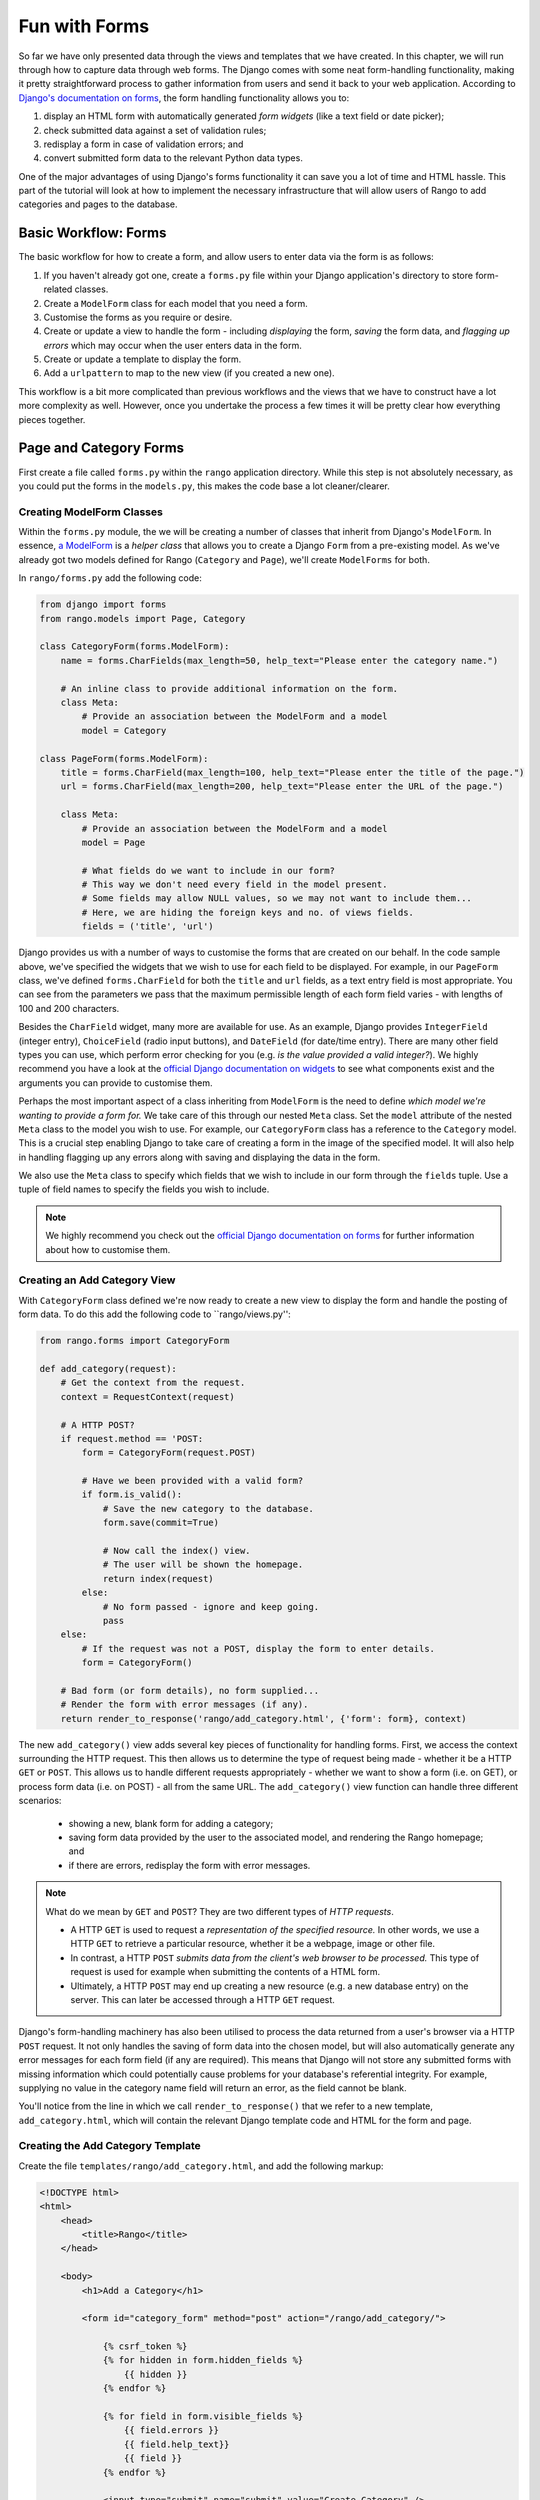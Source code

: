 .. _forms-label:

Fun with Forms
==============
So far we have only presented data through the views and templates that we have created. In this chapter, we will run through how to capture data through web forms. The Django comes with some neat form-handling functionality, making it pretty straightforward process to gather information from users and send it back to your web application. According to `Django's documentation on forms <https://docs.djangoproject.com/en/1.5/topics/forms/>`_, the form handling functionality allows you to:

#. display an HTML form with automatically generated *form widgets* (like a text field or date picker);
#. check submitted data against a set of validation rules;
#. redisplay a form in case of validation errors; and
#. convert submitted form data to the relevant Python data types.

One of the major advantages of using Django's forms functionality it can save you a lot of time and HTML hassle.  This part of the tutorial will look at how to implement the necessary infrastructure that will allow users of Rango to add  categories and pages to the database.

Basic Workflow: Forms
---------------------
The basic workflow for how to create a form, and allow users to enter data via the form is as follows:

#. If you haven't already got one, create a ``forms.py`` file within your Django application's directory to store form-related classes.
#. Create a ``ModelForm`` class for each model that you need a form.
#. Customise the forms as you require or desire.
#. Create or update a view to handle the form - including *displaying* the form, *saving* the form data, and *flagging up errors* which may occur when the user enters data in the form.
#. Create or update a template to display the form.
#. Add a ``urlpattern`` to map to the new view (if you created a new one).

This workflow is a bit more complicated than previous workflows and the views that we have to construct have a lot more complexity as well. However, once you undertake the process a few times it will be pretty clear how everything pieces together.

Page and Category Forms
-----------------------
First create a file called ``forms.py`` within the ``rango`` application directory. While this step is not absolutely necessary, as you could put the forms in the ``models.py``, this makes the code base a lot cleaner/clearer.

Creating ModelForm Classes
..........................

Within the ``forms.py`` module, the we will be creating a number of classes that inherit from Django's ``ModelForm``. In essence, `a ModelForm <https://docs.djangoproject.com/en/1.5/topics/forms/modelforms/#modelform>`_ is a *helper class* that allows you to create a Django ``Form`` from a pre-existing model. As we've already got two models defined for Rango (``Category`` and ``Page``), we'll create ``ModelForms`` for both. 

In ``rango/forms.py`` add the following code:

.. code-block:: python
	
	from django import forms
	from rango.models import Page, Category
	
	class CategoryForm(forms.ModelForm):
	    name = forms.CharFields(max_length=50, help_text="Please enter the category name.")
	    
	    # An inline class to provide additional information on the form.
	    class Meta:
	        # Provide an association between the ModelForm and a model
	        model = Category
	
	class PageForm(forms.ModelForm):
	    title = forms.CharField(max_length=100, help_text="Please enter the title of the page.")
	    url = forms.CharField(max_length=200, help_text="Please enter the URL of the page.")
	
	    class Meta:
	        # Provide an association between the ModelForm and a model
	        model = Page
	        
	        # What fields do we want to include in our form?
	        # This way we don't need every field in the model present.
	        # Some fields may allow NULL values, so we may not want to include them...
	        # Here, we are hiding the foreign keys and no. of views fields.
	        fields = ('title', 'url')


Django provides us with a number of ways to customise the forms that are created on our behalf. In the code sample above, we've specified the widgets that we wish to use for each field to be displayed. For example, in our ``PageForm`` class, we've defined ``forms.CharField`` for both the ``title`` and ``url`` fields, as a text entry field is most appropriate. You can see from the parameters we pass that the maximum permissible length of each form field varies - with lengths of 100 and 200 characters.

Besides the ``CharField`` widget, many more are available for use. As an example, Django provides ``IntegerField`` (integer entry), ``ChoiceField`` (radio input buttons), and ``DateField`` (for date/time entry). There are many other field types you can use, which perform error checking for you (e.g. *is the value provided a valid integer?*). We highly recommend you have a look at the `official Django documentation on widgets <https://docs.djangoproject.com/en/1.5/ref/forms/widgets/>`_ to see what components exist and the arguments you can provide to customise them.

Perhaps the most important aspect of a class inheriting from ``ModelForm`` is the need to define *which model we're wanting to provide a form for.* We take care of this through our nested ``Meta`` class. Set the ``model`` attribute of the nested ``Meta`` class to the model you wish to use. For example, our ``CategoryForm`` class has a reference to the ``Category`` model. This is a crucial step enabling Django to take care of creating a form in the image of the specified model. It will also help in handling flagging up any errors along with saving and displaying the data in the form.

We also use the ``Meta`` class to specify which fields that we wish to include in our form through the ``fields`` tuple. Use a tuple of field names to specify the fields you wish to include.

.. note::  We highly recommend you check out the `official Django documentation on forms <https://docs.djangoproject.com/en/1.5/ref/forms/>`_ for further information about how to customise them.


Creating an Add Category View 
.............................

With ``CategoryForm`` class defined we're now ready to create a new view to display the form and handle the posting of form data. To do this add the following code to ``rango/views.py'':

.. code-block:: python
	
	from rango.forms import CategoryForm
	
	def add_category(request):
	    # Get the context from the request.
	    context = RequestContext(request)
	    
	    # A HTTP POST?
	    if request.method == 'POST:
	        form = CategoryForm(request.POST)
	        
	        # Have we been provided with a valid form?
	        if form.is_valid():
	            # Save the new category to the database.
	            form.save(commit=True)
	            
	            # Now call the index() view.
	            # The user will be shown the homepage.
	            return index(request)
	        else:
	            # No form passed - ignore and keep going.
	            pass
	    else:
	        # If the request was not a POST, display the form to enter details.
	        form = CategoryForm()
	    
	    # Bad form (or form details), no form supplied...
	    # Render the form with error messages (if any).
	    return render_to_response('rango/add_category.html', {'form': form}, context)


The new ``add_category()`` view adds several key pieces of functionality for handling forms. First, we access the context surrounding the HTTP request. This then allows us to determine the type of request being made - whether it be a HTTP ``GET`` or ``POST``. This allows us to handle different requests appropriately - whether we want to show a form (i.e. on GET), or process form data (i.e. on POST) - all from the same URL. The ``add_category()`` view function can handle three different scenarios:

	- showing a new, blank form for adding a category;
	- saving form data provided by the user to the associated model, and rendering the Rango homepage; and
	- if there are errors, redisplay the form with error messages.

.. note:: 
	
	What do we mean by ``GET`` and ``POST``? They are two different types of *HTTP requests*. 

	- A HTTP ``GET`` is used to request a *representation of the specified resource.* In other words, we use a HTTP ``GET`` to retrieve a particular resource, whether it be a webpage, image or other file. 
	- In contrast, a HTTP ``POST`` *submits data from the client's web browser to be processed.* This type of request is used for example when submitting the contents of a HTML form. 
	- Ultimately, a HTTP ``POST`` may end up creating a new resource (e.g. a new database entry) on the server. This can later be accessed through a HTTP ``GET`` request.

Django's form-handling machinery has also been utilised to process the data returned from a user's browser via a HTTP ``POST`` request. It not only handles the saving of form data into the chosen model, but will also automatically generate any error messages for each form field (if any are required). This means that Django will not store any submitted forms with missing information which could potentially cause problems for your database's referential integrity. For example, supplying no value in the category name field will return an error, as the field cannot be blank.

You'll notice from the line in which we call ``render_to_response()`` that we refer to a new template, ``add_category.html``, which will contain the relevant Django template code and HTML for the form and page. 

Creating the Add Category Template
..................................

Create the file ``templates/rango/add_category.html``, and add the following markup:

.. code-block:: html
	
	<!DOCTYPE html>
	<html>
	    <head>
	        <title>Rango</title>
	    </head>
	    
	    <body>
	        <h1>Add a Category</h1>
	        
	        <form id="category_form" method="post" action="/rango/add_category/">
	            
	            {% csrf_token %}
	            {% for hidden in form.hidden_fields %}
	                {{ hidden }}
	            {% endfor %}	
	            
	            {% for field in form.visible_fields %}
	                {{ field.errors }}
	                {{ field.help_text}}
	                {{ field }}
	            {% endfor %}
	            
	            <input type="submit" name="submit" value="Create Category" />
	        </form>
	    
	    </body>
	
	</html>

Now, what does this code do? You can see that within the ``<body>`` of the HTML page, we place a ``<form>`` element. Looking at the attributes for the ``<form>`` element, you can see that all data captured within this form is sent to the URL ``/rango/add_category/`` as a HTTP ``POST`` request (the ``method`` attribute is case insensitive, so you can do ``POST`` or ``post`` - both provide the same functionality). Within the form, we have two for loops - one controlling *hidden* form fields, the other *visible* form fields - with visible fields controlled by the ``fields`` attribute of your ``ModelForm``'s ``Meta`` class. These loops produce HTML markup for each form element. For visible form fields, we also add in any errors that may be present with a particular field, and help text which can be used to explain to the user what he or she needs to enter.

.. note:: The need for hidden as well as visible form fields is necessitated by the fact that HTTP is a stateless protocol. You can't persist state between different HTTP requests, which can make certain parts of web applications difficult to implement. To overcome this limitation, hidden HTML form fields were created which allows web applications to pass important information to a client (which cannot be seen on the rendered page) in a HTML form, only to be sent back to the originating server when the user submits the form. 

You should also that note of the code snippet: ``{% csrf_token %}``. This is a *Cross-Site Request Forgery (CSRF) token*, which helps to protect and secure the ``POST`` action that is initiated on the subsequent submission of a form. **The CSRF token is required by the Django framework. If you forget to include a CSRF token in your forms, a user may encounter errors when he or she submits the form.** Check out the `official Django documentation  on CSRF tokens<https://docs.djangoproject.com/en/1.5/ref/contrib/csrf/>`_ for more information about this.

Mapping the Add Category View
.............................
Now we need to map the ``add_category()`` view to a URL. In the template we have used the URL ``/rango/add_category/`` in the form's submit attribute. So we will need to follow suit in ``rango/urls.py`` and modify the ``urlpatterns`` as follows:

.. code-block:: python
	
	urlpatterns = patterns('',
	    url(r'^$', views.index, name='index'),
	    url(r'^add_category/$', views.add_category, name='add_category'), # NEW MAPPING!
	    url(r'^(?P<category_name_url>\w+)', views.category, name='category'),)

Note the order in which we placed our new URL mapping. Django looks for a matching URL, starting with the first tuple entry. It then moves along the tuple sequentially until a match is found (a HTTP 404 error is raised if no match is found). In our example, the URL ``/add_category/`` is our new URL for adding a category. As such, this must always return the add category form, and should take precedence over the category view mapping, which could match to any string combination. If the URL provided does not match ``/add_category/``, Django then falls back to the category view mapping as a last resort. Take a look at the `official Django documentation on how Django process a request <https://docs.djangoproject.com/en/1.5/topics/http/urls/#how-django-processes-a-request>`_ for more information.

Modifying the Index page view
.............................
As a final step let's put a link on the index page so that we can easily add categories. Edit ``rango/index.html`` and add the following HTML hyperlink just before the ``</body>`` closing tag.

.. code-block:: html
	
	<a href="/rango/add_category/">Add a New Category</a>

Demo
....
Now let's try it out! Run your Django development server, and navigate to ``http://127.0.0.1:8000/rango/``. Use your new link to jump to the add category page, and try adding a category.  Figure :num:`fig-rango-form-steps` shows screenshots of the of the Add Category and Index Pages.

.. _fig-rango-form-steps:

.. figure:: ../images/rango-form-steps.pdf
	:figclass: align-center

	Adding a new category to Rango with our new form. The diagram illustrates the steps involved.


	

Cleaner Forms
.............
Since we have defined the ``url`` attribute in the ``Page`` model to be a ``URLField``, Django expects to be provided with a fully formed URL. Since it can be cumbersome for users to type in an entire URL like ``http://www.url.com``, we can override the ``clean()`` method implemented in ``ModelForm``. For example, in the ``PageForm`` class, include the following method that checks if ``http://`` is included at the start of a new URL - and if not, prepends ``http://`` to the string.

.. code-block:: python

	def clean(self):
	    cleaned_data = self.cleaned_data
	    url = cleaned_data.get('url')
	    
	    if not url.startswith('http://'):
	        url = 'http://' + url
	    
	    cleaned_data['url'] = url
	    return cleaned_data

This trivial example shows how we can clean the data being passed through the form before being stored. This is pretty handy, especially when particular fields need to have default values - or data within the form is missing, and we need to handle such data entry problems.

Exercises 
--------- 

	- What happens when you don't enter in a category name on the add category form?
	- What happens when you try to add a category that already exists?
	- What happens when you visit a category that does not exist?
	- How could you gracefully handle when a user visits a category that does not exist?


Creating an Add Pages View, Template and URL mapping
....................................................
Now that you've successfully included a form to add new categories, the next logical step is to create a form that allows users to add pages. To do this repeat the same workflow above for Pages i..e create a new view (and URL mapping), along with a new template. To get you started, here's the view logic for you

.. code-block:: python
	
	from rango.forms import PageForm
	
	def add_page(request, category_name_url):
	    context = RequestContext(request)

	    category_name = decode_category(category_name_url)
	    if request.method == 'POST':
	        form = PageForm(request.POST)
	
	        if form.is_valid():
	            # This time we cannot commit straight away.
	            # Not all fields are automatically populated!
	            page = form.save(commit=False)
	
	            # Retrieve the associated Category object so we can add it.
	            cat = Category.objects.get(name=category_name)
	            page.category = cat
	
	            # Also, create a default value for the number of views.
	            page.views = 0
				
	            # With this, we can then save our new model instance.
	            page.save()
	            
	            # Now that the page is saved, display the category instead.
	            return category(request, category_name)
	        else:
	            print form.errors
	    else:
	        form = PageForm()

	    return render_to_response( 'rango/add_page.html', 
	            {'category_name_url': category_name_url, 
	             'category_name': category_name, 'form': form},
	             context)

Hint: the add pages view should be accessed from the categories page so that the category_name_url can be passed through as a parameter.
